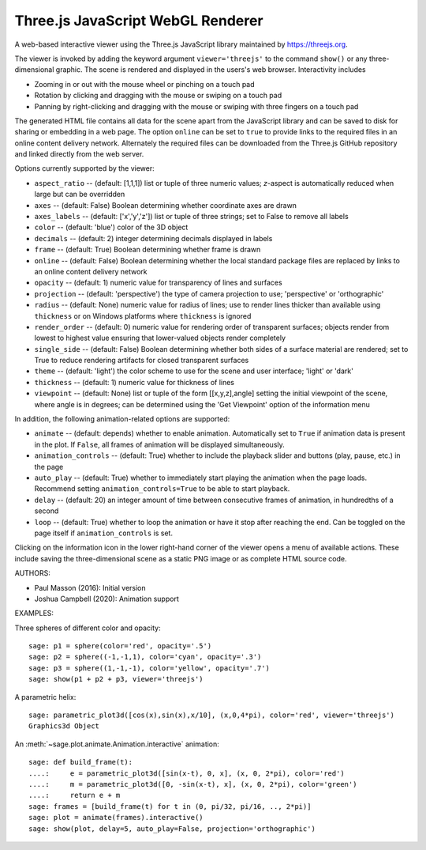 .. _threejs_viewer:

==================================
Three.js JavaScript WebGL Renderer
==================================

A web-based interactive viewer using the Three.js JavaScript library maintained
by https://threejs.org.

The viewer is invoked by adding the keyword argument ``viewer='threejs'`` to the command
``show()`` or any three-dimensional graphic. The scene is rendered and displayed
in the users's web browser. Interactivity includes

- Zooming in or out with the mouse wheel or pinching on a touch pad

- Rotation by clicking and dragging with the mouse or swiping on a touch pad

- Panning by right-clicking and dragging with the mouse or swiping with three fingers
  on a touch pad

The generated HTML file contains all data for the scene apart from the JavaScript library
and can be saved to disk for sharing or embedding in a web page. The option ``online``
can be set to ``true`` to provide links to the required files in an online content delivery
network. Alternately the required files can be downloaded from the Three.js GitHub repository
and linked directly from the web server.

Options currently supported by the viewer:

- ``aspect_ratio`` -- (default: [1,1,1]) list or tuple of three numeric
  values; `z`-aspect is automatically reduced when large but can be overridden

- ``axes`` -- (default: False) Boolean determining whether coordinate axes are drawn

- ``axes_labels`` -- (default: ['x','y','z']) list or tuple of three strings;
  set to False to remove all labels

- ``color`` -- (default: 'blue') color of the 3D object

- ``decimals`` -- (default: 2) integer determining decimals displayed in labels

- ``frame`` -- (default: True) Boolean determining whether frame is drawn

- ``online`` -- (default: False) Boolean determining whether the local standard package
  files are replaced by links to an online content delivery network

- ``opacity`` -- (default: 1) numeric value for transparency of lines and surfaces

- ``projection`` -- (default: 'perspective') the type of camera projection to use;
  'perspective' or 'orthographic'

- ``radius`` -- (default: None) numeric value for radius of lines; use to render
  lines thicker than available using ``thickness`` or on Windows platforms where
  ``thickness`` is ignored

- ``render_order`` -- (default: 0) numeric value for rendering order of transparent surfaces;
  objects render from lowest to highest value ensuring that lower-valued objects render completely

- ``single_side`` -- (default: False) Boolean determining whether both sides of a surface material
  are rendered; set to True to reduce rendering artifacts for closed transparent surfaces

- ``theme`` -- (default: 'light') the color scheme to use for the scene and user interface;
  'light' or 'dark'

- ``thickness`` -- (default: 1) numeric value for thickness of lines

- ``viewpoint`` -- (default: None) list or tuple of the form [[x,y,z],angle] setting the initial
  viewpoint of the scene, where angle is in degrees; can be determined using the 'Get Viewpoint'
  option of the information menu

In addition, the following animation-related options are supported:

- ``animate`` -- (default: depends) whether to enable animation. Automatically set to ``True``
  if animation data is present in the plot. If ``False``, all frames of animation will be displayed
  simultaneously.

- ``animation_controls`` -- (default: True) whether to include the playback slider and buttons
  (play, pause, etc.) in the page

- ``auto_play`` -- (default: True) whether to immediately start playing the animation when the page
  loads. Recommend setting ``animation_controls=True`` to be able to start playback.

- ``delay`` -- (default: 20) an integer amount of time between consecutive frames of animation,
  in hundredths of a second

- ``loop`` -- (default: True) whether to loop the animation or have it stop after reaching the end.
  Can be toggled on the page itself if ``animation_controls`` is set.

Clicking on the information icon in the lower right-hand corner of the viewer opens
a menu of available actions. These include saving the three-dimensional scene as a static
PNG image or as complete HTML source code.

AUTHORS:

- Paul Masson (2016): Initial version
- Joshua Campbell (2020): Animation support

EXAMPLES:

Three spheres of different color and opacity::

    sage: p1 = sphere(color='red', opacity='.5')
    sage: p2 = sphere((-1,-1,1), color='cyan', opacity='.3')
    sage: p3 = sphere((1,-1,-1), color='yellow', opacity='.7')
    sage: show(p1 + p2 + p3, viewer='threejs')

.. RAW:: html
    :file: threejs_examples/spheres.html

A parametric helix::

    sage: parametric_plot3d([cos(x),sin(x),x/10], (x,0,4*pi), color='red', viewer='threejs')
    Graphics3d Object

.. RAW:: html
    :file: threejs_examples/helix.html

An :meth:`~sage.plot.animate.Animation.interactive` animation::

  sage: def build_frame(t):
  ....:     e = parametric_plot3d([sin(x-t), 0, x], (x, 0, 2*pi), color='red')
  ....:     m = parametric_plot3d([0, -sin(x-t), x], (x, 0, 2*pi), color='green')
  ....:     return e + m
  sage: frames = [build_frame(t) for t in (0, pi/32, pi/16, .., 2*pi)]
  sage: plot = animate(frames).interactive()
  sage: show(plot, delay=5, auto_play=False, projection='orthographic')

.. RAW:: html
    :file: threejs_examples/animation.html



.. RAW:: html

    <script>

    // iOS iframe auto-resize workaround

    if ( /(iPad|iPhone|iPod)/g.test( navigator.userAgent ) ) {

        var scenes = document.getElementsByTagName( 'iframe' );

        for ( var i=0 ; i < scenes.length ; i++ ) {

            scenes[i].style.width = getComputedStyle( scenes[i] ).width;
            scenes[i].style.height = getComputedStyle( scenes[i] ).height;
            scenes[i].setAttribute( 'scrolling', 'no' );

        }
    }

    </script>

